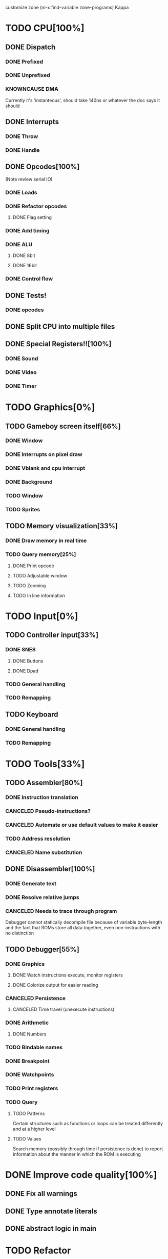 customize zone (m-x find-variable zone-programs) Kappa

* TODO CPU[100%]
** DONE Dispatch
*** DONE Prefixed
*** DONE Unprefixed
*** KNOWNCAUSE DMA 
    Currently it's 'instanteous', should take 140ns or whatever the
    doc says it should
** DONE Interrupts
*** DONE Throw
*** DONE Handle
** DONE Opcodes[100%]
   (Note review serial IO)
*** DONE Loads
*** DONE Refactor opcodes
**** DONE Flag setting
*** DONE Add timing
*** DONE ALU
**** DONE 8bit
**** DONE 16bit
*** DONE Control flow
** DONE Tests!
*** DONE opcodes
** DONE Split CPU into multiple files
** DONE Special Registers!![100%]
*** DONE Sound
*** DONE Video
*** DONE Timer
* TODO Graphics[0%]
** TODO Gameboy screen itself[66%]
*** DONE Window
*** DONE Interrupts on pixel draw
*** DONE Vblank and cpu interrupt
*** DONE Background
*** TODO Window
*** TODO Sprites
** TODO Memory visualization[33%]
*** DONE Draw memory in real time
*** TODO Query memory[25%]
**** DONE Print opcode
**** TODO Adjustable window
**** TODO Zooming
**** TODO In line information
* TODO Input[0%]
** TODO Controller input[33%]
*** DONE SNES
**** DONE Buttons
**** DONE Dpad
*** TODO General handling
*** TODO Remapping
** TODO Keyboard
*** DONE General handling
*** TODO Remapping
* TODO Tools[33%]
** TODO Assembler[80%]
*** DONE Instruction translation
*** CANCELED Pseudo-instructions?
*** CANCELED Automate or use default values to make it easier
*** TODO Address resolution
*** CANCELED Name substitution
** DONE Disassembler[100%]
*** DONE Generate text
*** DONE Resolve relative jumps
*** CANCELED Needs to trace through program

    Debugger cannot statically decompile file because of variable
    byte-length and the fact that ROMs store all data together, even
    non-instructions with no distinction
    
** TODO Debugger[55%]
*** DONE Graphics
**** DONE Watch instructions execute, monitor registers
**** DONE Colorize output for easier reading
*** CANCELED Persistence
**** CANCELED Time travel (unexecute instructions)
*** DONE Arithmetic
**** DONE Numbers
*** TODO Bindable names
*** DONE Breakpoint
*** DONE Watchpoints
*** TODO Print registers
*** TODO Query
**** TODO Patterns
     Certain structures such as functions or loops can be treated
     differently and at a higher level
**** TODO Values
     Search memory (possibly through time if persistence is done) to
     report information about the manner in which the ROM is executing
* DONE Improve code quality[100%]
** DONE Fix all warnings
** DONE Type annotate literals
** DONE abstract logic in main
   
* TODO Refactor
** TODO CPU
*** TODO Cartridge
**** TODO Memory visualization
**** TODO Special registers
**** TODO Normal registers
** TODO IO
*** TODO Sound
*** TODO Drawing
*** TODO Related tools
